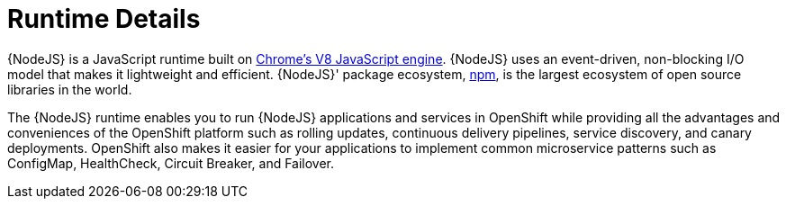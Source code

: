 
= Runtime Details
//https://nodejs.org

{NodeJS} is a JavaScript runtime built on link:https://developers.google.com/v8/[Chrome's V8 JavaScript engine]. {NodeJS} uses an event-driven, non-blocking I/O model that makes it lightweight and efficient. {NodeJS}' package ecosystem, link:https://www.npmjs.com/[npm], is the largest ecosystem of open source libraries in the world.

The {NodeJS} runtime enables you to run {NodeJS} applications and services in OpenShift while providing all the advantages and conveniences of the OpenShift platform such as rolling updates, continuous delivery pipelines, service discovery, and canary deployments. OpenShift also makes it easier for your applications to implement common microservice patterns such as ConfigMap, HealthCheck, Circuit Breaker, and Failover.